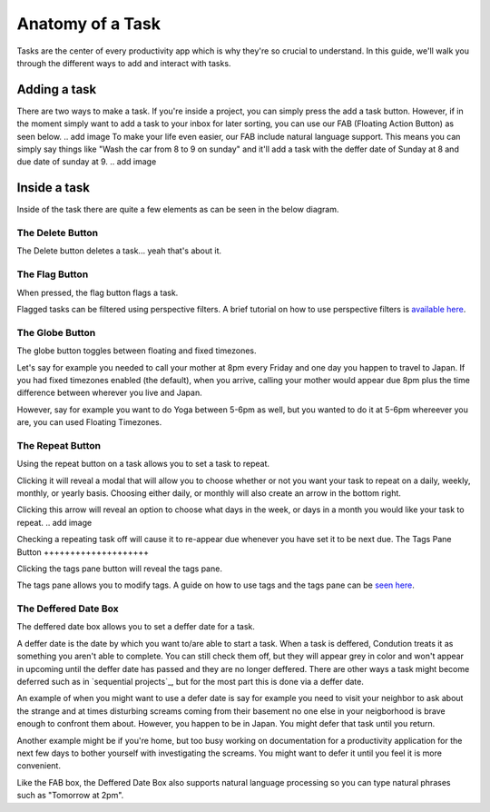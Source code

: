 
*****************
Anatomy of a Task
*****************

.. image:: ./task.png


Tasks are the center of every productivity app which is why they're so crucial to understand. In this guide, we'll walk you through the different ways to add and interact with tasks.

Adding a task
-------------

There are two ways to make a task. If you're inside a project, you can simply press the add a task button. However, if in the moment simply want to add a task to your inbox for later sorting, you can use our FAB (Floating Action Button) as seen below.
.. add image
To make your life even easier, our FAB include natural language support. This means you can simply say things like "Wash the car from 8 to 9 on sunday" and it'll add a task with the deffer date of Sunday at 8 and due date of sunday at 9.
.. add image

Inside a task
-------------

Inside of the task there are quite a few elements as can be seen in the below diagram.

The Delete Button
+++++++++++++++++

The Delete button deletes a task... yeah that's about it.

The Flag Button
+++++++++++++++

When pressed, the flag button flags a task.

Flagged tasks can be filtered using perspective filters. A brief tutorial on how to use perspective filters is `available here`_.

.. _available here: /guides/perspectives.html

The Globe Button
++++++++++++++++

The globe button toggles between floating and fixed timezones.

Let's say for example you needed to call your mother at 8pm every Friday and one day you happen to travel to Japan. If you had fixed timezones enabled (the default), when you arrive, calling your mother would appear due 8pm plus the time difference between wherever you live and Japan.

However, say for example you want to do Yoga between 5-6pm as well, but you wanted to do it at 5-6pm whereever you are, you can used Floating Timezones.

The Repeat Button
+++++++++++++++++

Using the repeat button on a task allows you to set a task to repeat.

Clicking it will reveal a modal that will allow you to choose whether or not you want your task to repeat on a daily, weekly, monthly, or yearly basis. Choosing either daily, or monthly will also create an arrow in the bottom right.

.. add image

Clicking this arrow will reveal an option to choose what days in the week, or days in a month you would like your task to repeat.
.. add image

Checking a repeating task off will cause it to re-appear due whenever you have set it to be next due.
The Tags Pane Button
++++++++++++++++++++

Clicking the tags pane button will reveal the tags pane.

The tags pane allows you to modify tags. A guide on how to use tags and the tags pane can be `seen here`_.

.. _seen here: /guides/tags.html

The Deffered Date Box
+++++++++++++++++++++

The deffered date box allows you to set a deffer date for a task.

A deffer date is the date by which you want to/are able to start a task. When a task is deffered, Condution treats it as something you aren't able to complete. You can still check them off, but they will appear grey in color and won't appear in upcoming until the deffer date has passed and they are no longer deffered. There are other ways a task might become deferred such as in `sequential projects`_, but for the most part this is done via a deffer date.

An example of when you might want to use a defer date is say for example you need to visit your neighbor to ask about the strange and at times disturbing screams coming from their basement no one else in your neigborhood is brave enough to confront them about. However, you happen to be in Japan. You might defer that task until you return.

Another example might be if you're home, but too busy working on documentation for a productivity application for the next few days to bother yourself with investigating the screams. You might want to defer it until you feel it is more convenient.

Like the FAB box, the Deffered Date Box also supports natural language processing so you can type natural phrases such as "Tomorrow at 2pm".


